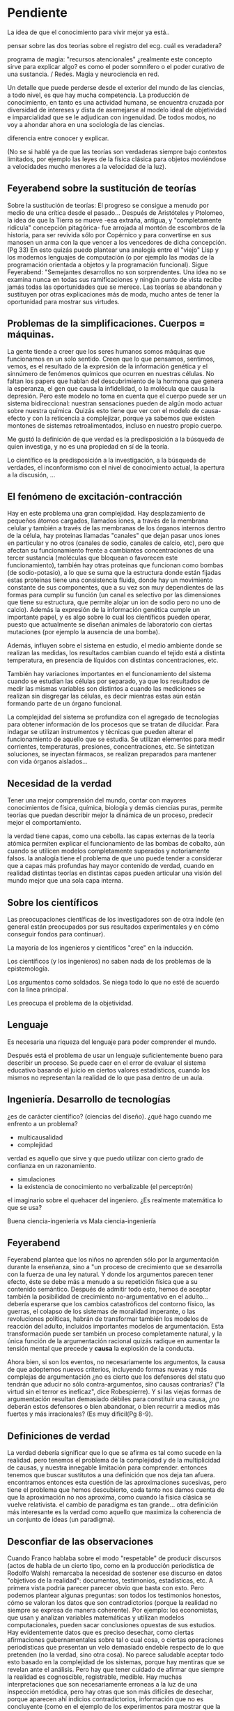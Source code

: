 * Pendiente

La idea de que el conocimiento para vivir mejor ya está..

pensar sobre las dos teorías sobre el registro del ecg. cuál es
veradadera?

programa de magia: "recursos atencionales" ¿realmente este concepto
sirve para explicar algo? es como el poder somnífero o el poder
curativo de una sustancia. / Redes. Magia y neurociencia en red.

Un detalle que puede
perderse desde el exterior del mundo de las ciencias, a todo nivel, es
que hay mucha competencia. La producción de conocimiento, en tanto es
una actividad humana, se encuentra cruzada por diversidad de intereses
y dista de asemejarse al modelo ideal de objetividad e imparcialidad
que se le adjudican con ingenuidad. De todos modos, no voy a ahondar
ahora en una sociología de las ciencias.

diferencia entre conocer y explicar.


(No se si hablé ya de que las teorías son verdaderas siempre bajo
contextos limitados, por ejemplo las leyes de la física clásica para
objetos moviéndose a velocidades mucho menores a la velocidad de la
luz).

** Feyerabend sobre la sustitución de teorías

Sobre la sustitución de teorías: El progreso se consigue a menudo por
medio de una crítica desde el pasado... Después de Aristóteles y
Ptolomeo, la idea de que la Tierra se mueve -esa extraña, antigua, y
"completamente ridícula" concepción pitagórica- fue arrojada al
montón de escombros de la historia, para ser revivida sólo por
Copérnico y para convertirse en sus manosen un arma con la que vencer
a los vencedores de dicha concepción. (Pg 33) En esto quizás puedo
plantear una analogía entre el "viejo" Lisp y los modernos lenguajes
de computación (o por ejemplo las modas de la programación orientada
a objetos y la programación funcional). Sigue Feyerabend: "Semejantes
desarrollos no son sorprendentes. Una idea no se examina nunca en
todas sus ramificaciones y ningún punto de vista recibe jamás todas
las oportunidades que se merece. Las teorías se abandonan y
sustituyen por otras explicaciones más de moda, mucho antes de tener
la oportunidad para mostrar sus virtudes.

** Problemas de la simplificaciones. Cuerpos = máquinas.

La gente tiende a creer que los seres humanos somos máquinas que
funcionamos en un solo sentido. Creen que lo que pensamos, sentimos,
vemos, es el resultado de la expresión de la información genética y el
sinnúmero de fenómenos químicos que ocurren en nuestras células. No
faltan los papers que hablan del descubrimiento de la hormona que
genera la esperanza, el gen que causa la infidelidad, o la molécula
que causa la depresión. Pero este modelo no toma en cuenta que el
cuerpo puede ser un sistema bidireccional: nuestran sensaciones pueden
de algún modo actuar sobre nuestra química. Quizás esto tiene que ver
con el modelo de causa-efecto y con la reticencia a complejizar,
porque ya sabemos que existen montones de sistemas retroalimentados,
incluso en nuestro propio cuerpo.


Me gustó la definición de que verdad es la predisposición a la
búsqueda de quien investiga, y no es una propiedad en sí de la
teoría.

Lo científico es la predisposición a la investigación, a la búsqueda
de verdades, el inconformismo con el nivel de conocimiento actual, la
apertura a la discusión, ...
** El fenómeno de excitación-contracción

Hay en este problema una gran complejidad. Hay desplazamiento de
pequeños átomos cargados, llamados iones, a través de la membrana
celular y también a través de las membranas de los órganos internos
dentro de la célula, hay proteinas llamadas "canales" que dejan pasar
unos iones en particular y no otros (canales de sodio, canales de
calcio, etc), pero que afectan su funcionamiento frente a cambiantes
concentraciones de una tercer sustancia (moléculas que bloquean o
favorecen este funcionamiento), también hay otras proteinas que
funcionan como bombas (de sodio-potasio), a lo que se suma que la
estructura donde están fijadas estas proteinas tiene una consistencia
fluida, donde hay un movimiento constante de sus componentes, que a su
vez son muy dependientes de las formas para cumplir su función (un
canal es selectivo por las dimensiones que tiene su estructura, que
permite alojar un ion de sodio pero no uno de calcio). Además la
expresión de la información genética cumple un importante papel, y es
algo sobre lo cual los científicos pueden operar, puesto que
actualmente se diseñan animales de laboratorio con ciertas mutaciones
(por ejemplo la ausencia de una bomba).

Además, influyen sobre el sistema en estudio, el medio ambiente donde
se realizan las medidas, los resultados cambian cuando el tejido está
a distinta temperatura, en presencia de líquidos con distintas
concentraciones, etc.

También hay variaciones importantes en el funcionamiento del sistema
cuando se estudian las células por separado, ya que los resultados de
medir las mismas variables son distintos a cuando las mediciones se
realizan sin disgregar las células, es decir mientras estas aún están
formando parte de un órgano funcional.

La complejidad del sistema se profundiza con el agregado de
tecnologías para obtener información de los procesos que se tratan de
dilucidar. Para indagar se utilizan instrumentos y técnicas que pueden
alterar el funcionamiento de aquello que se estudia. Se utilizan
elementos para medir corrientes, temperaturas, presiones,
concentraciones, etc. Se sintetizan soluciones, se inyectan fármacos,
se realizan preparados para mantener con vida órganos aislados...

** Necesidad de la verdad

Tener una mejor comprensión del mundo, contar con mayores
conocimientos de física, química, biología y demás ciencias puras,
permite teorías que puedan describir mejor la dinámica de un proceso,
predecir mejor el comportamiento.

la verdad tiene capas, como una cebolla. las capas externas de la
teoría atómica permiten explicar el funcionamiento de las bombas de
cobalto, aún cuando se utilicen modelos completamente superados y
notoriamente falsos. la analogía tiene el problema de que uno puede
tender a considerar que a capas más profundas hay mayor contenido de
verdad, cuando en realidad distintas teorías en distintas capas
pueden articular una visión del mundo mejor que una sola capa interna.


** Sobre los científicos


Las preocupaciones científicas de los investigadores
son de otra índole (en general están preocupados por sus resultados
experimentales y en cómo conseguir fondos para continuar).

La mayoría de los ingenieros y científicos "cree" en la inducción.

Los científicos (y los ingenieros) no saben nada de los problemas de
la epistemología.

Los argumentos como soldados. Se niega todo lo que no esté de acuerdo
con la linea principal.

Les preocupa el problema de la objetividad.

** Lenguaje

Es necesaria una riqueza del lenguaje para poder comprender el mundo.

Después está el problema de usar un lenguaje suficientemente bueno
para describir un proceso. Se puede caer en el error de evaluar el
sistema educativo basando el juicio en ciertos valores estadísticos,
cuando los mismos no representan la realidad de lo que pasa dentro de
un aula.

** Ingeniería. Desarrollo de tecnologías

¿es de carácter científico? (ciencias del diseño).
¿qué hago cuando me enfrento a un problema?
- multicausalidad
- complejidad

verdad es aquello que sirve y que puedo utilizar con cierto grado de
confianza en un razonamiento.

- simulaciones
- la existencia de conocimiento no verbalizable (el perceptrón)

el imaginario sobre el quehacer del ingeniero. ¿Es realmente
matemática lo que se usa?

Buena ciencia-ingeniería vs Mala ciencia-ingeniería

** Feyerabend

Feyerabend plantea que los niños no aprenden sólo por la
argumentación durante la enseñanza, sino a "un proceso de crecimiento
que se desarrolla con la fuerza de una ley natural. Y donde los
argumentos parecen tener efecto, éste se debe más a menudo a su
repetición física que a su contenido semántico. Después de admitir
todo esto, hemos de aceptar también la posibilidad de crecimiento
no-argumentativo en el adulto... debería esperarse que los cambios
catastróficos del contorno físico, las guerras, el colapso de los
sistemas de moralidad imperante, o las revoluciones políticas, habrán
de transformar también los modelos de reacción del adulto, incluidos
importantes modelos de argumentación. Esta transformación puede ser
también un proceso completamente natural, y la única función de la
argumentación racional quizás radique en aumentar la tensión mental
que precede y **causa** la explosión de la conducta.

Ahora bien, si son los eventos, no necesariamente los argumentos, la
causa de que adoptemos nuevos criterios, incluyendo formas nuevas y más
complejas de argumentación ¿no es cierto que los defensores del statu
quo tendrán que aducir no sólo contra-argumentos, sino causas
contrarias? ("la virtud sin el terror es ineficaz", dice Robespierre).
Y si las viejas formas de argumentación resultan demasiado débiles
para constituir una causa, ¿no deberán estos defensores o bien
abandonar, o bien recurrir a medios más fuertes y más irracionales?
(Es muy dificil(Pg 8-9).

** Definiciones de verdad

La verdad debería significar que lo que se afirma es tal como sucede
en la realidad. pero tenemos el problema de la complejidad y de la
multiplicidad de causas, y nuestra innegable limitación para
comprender. entonces tenemos que buscar sustitutos a una definición
que nos deja tan afuera. encontramos entonces esta cuestión de las
aproximaciones sucesivas, pero tiene el problema que hemos
descubierto, cada tanto nos damos cuenta de que la aproximación no
nos aproxima, como cuando la física clásica se vuelve relativista. el
cambio de paradigma es tan grande... otra definición más interesante
es la verdad como aquello que maximiza la coherencia de un conjunto
de ideas (un paradigma).

** Desconfiar de las observaciones

Cuando Franco hablaba sobre el modo "respetable" de producir
discursos (actos de habla de un cierto tipo, como en la producción
periodística de Rodolfo Walsh) remarcaba la necesidad de sostener ese
discurso en datos "objetivos de la realidad": documentos,
testimonios, estadísticas, etc. A primera vista podría parecer
parecer obvio que basta con esto. Pero podemos plantear algunas
preguntas: son todos los testimonios honestos, cómo se valoran los
datos que son contradictorios (porque la realidad no siempre se
expresa de manera coherente). Por ejemplo: los economistas, que usan y
analizan variables matemáticas y utilizan modelos computacionales,
pueden sacar conclusiones opuestas de sus estudios. Hay evidentemente
datos que es preciso desechar, como ciertas afirmaciones
gubernamentales sobre tal o cual cosa, o ciertas operaciones
periodísticas que presentan un velo demasiado endeble respecto de lo
que pretenden (no la verdad, sino otra cosa). No parece saludable
aceptar todo esto basado en la complejidad de los sistemas, porque hay
mentiras que se revelan ante el análisis. Pero hay que tener cuidado
de afirmar que siempre la realidad es cognoscible, registrable,
medible. Hay muchas interpretaciones que son necesariamente erroneas a
la luz de una inspección metódica, pero hay otras que son más
difíciles de desechar, porque aparecen ahí indicios contradictorios,
información que no es concluyente (como en el ejemplo de los
experimentos para mostrar que la tierra gira tirando una piedra desde
una torre).

Cita de Einstein, Fey. Pg 41 (nota al pie) "Es realmente extraño que
los hombres sean, por lo general, insensibles a los más fuertes
argumentos mientras que siempre están inclinados a sobrevalorar la
exactitud de las mediciones." (podría buscar cosas sobre la oposición
entre físicos teóricos y físicos experimentales)
** Sobre simulaciones y modelos

Puedo dar un ejemplo con la intención de ilustrarlo:

Se puede elaborar un conjunto de ecuaciones diferenciales que
representan el funcionamiento del sistema cardiovascular y gracias a
ellas saber cómo será la distribución de la presión en el corazón y en
las arterias y venas, o cómo variará el volumen de las cavidades del
corazón a lo largo del tiempo, pero esto sin hacer ninguna referencia
a las células, a las proteinas de la sangre, a la información
genética, etc. Es decir, desconociendo olímpicamente a los fenómenos
físicos y biológicos que subyacen y que son responsables de este
funcionamiento.

Ahora bien, debe haber alguna correspondencia con la realidad en las
predicciones que se desprenden de los modelos y simulaciones, porque
de lo contrario serían descartados. Las predicciones se contrastan con
mediciones realizadas sobre el sistema real, de modo tal que sólo
resulta aceptable el modelo en tanto ofrezca resultados semejantes
(aunque no iguales) a lecturas obtenidas a partir del sistema
real. Recién cuando se comprueba que el sistema artificial es
capaz de representar al sistema real de algún modo (con ecuaciones
deterministas, con funciones de probabilidad, o con sistemas análogos
-por ejemplo los modelos eléctricos o neumáticos del sistema
cardiovascular), recién a partir de allí se vuelve admisible de
utilizar como herramienta.

Sin embargo hay que advertir que el modelo puede haber sido probado
exitosamente bajo distintas condiciones: considerando arterias con
paredes más o menos elásticas, con volúmenes ventriculares mayores o
menores, con más o menos glóbulos rojos en sangre, etc. De este modo
tenemos un cierto grado de confianza en este modelo, pero esto no
significa que las ecuaciones puedan predecir la evolución del sistema
siempre y para cualquier condición. De hecho, la salida de este
modelo dependerá de ciertas condiciones iniciales, de la aplicación de
estímulos y perturbaciones, etc. El sistema real, dada su
complejidad, nunca puede ser descripto completamente.
** Modelos

Otro forma de plantear los límites en nuestra comprensión del mundo a
través de la ciencia surge si analizamos lo que significan los
modelos.

Para dar un ejemplo de modelos consideremos un conjunto de ecuaciones
que pueden usarse para simular la evolucion de la distribución de
calor en un sólido. Este modelo matemático podrá predecir la
temperatura en cualquier parte del cuerpo siempre que se conozcan
ciertas características del medio (su densidad y coeficiente de
transmisión del calor), las condiciones iniciales (cuál era la
temperatura en cada punto en un tiempo inicial arbitrario) y las
condiciones de contorno (cuál es la temperatura del medio en el cual
se encuentra el sólido que modelamos). Se puede predecir así la
evolución de la temperatura en cada punto y en cada momento aún sin
conocer exahustivamente los mecanismos físicos de la transferencia de
calor.

Se suelen utilizar modelos que representan la realidad, es decir que
nos indican el comportamiento de las variables que nos interesan, aún
cuando no haya una explicación convincente de la realidad que se
representa. Por otra parte sabemos que modelos distintos pueden dar
las mismas respuestas frente a las mismas entradas. Nuestro
conocimiento de la realidad a veces es bastante opaco y aún así
suficientemente poderoso.

Se puede tener un modelo de un fenómeno sin comprender el fenómeno en
sí. A pesar de esta carencia igual se obtiene información que será
util para poder actuar. Podemos elaborar sistemas artificiales que
representan el funcionamiento de los sistemas naturales, a pesar de
que la estructura con la cual están construidos sea absolutamente
diferente.

En algunos casos, pueden sintetizarse sistemas que aprenden y que
logran adquirir un conocimiento que no es directamente expresable en
nuestro lenguaje. Es decir que podemos construir máquinas que pueden
desarrollar conocimiento sobre la realidad (como las redes
neuronales), pero que no nos pueden transmitir ese conocimiento. Es
como la materialización del comentario que puede escucharse en las
aulas de ingeniería: "no importa saber sino que importa tener el
teléfono del que sabe". En este caso, podemos construir "máquinas que
saben" y usarlas aún cuando no nos pueden explicar lo que saben.
** Más cosas

El problema de la falta de compromiso de los lectores y el hecho de
que no se desencadenen escándalos con consecuencias reales es también
un problema para la ciencia, si pensamos que la ciencia no debe ser
dominio exclusivo de los científicos sino de un público (ilustrado)
general. ¿Qué nos toca hacer frente a esto? Yo creo que hay que
criticar sin piedad al sistema científico, sin endiosarlo por sus
logros, y mostrar que el público general puede participar de sus
procesos, que no incluyen sólo la producción del conocimiento sino su
difusión, la participación en la selección de problemas relevantes, la
auditoría de las instituciones, etc. Por eso es importante una
educación que permita a las personas participar adecuadamente en estas
tareas.

Pensemos en el sistema científico y en cómo su producción no
solamente sirve para brindarnos celulares y vehículos a precio
accesible, sino una batería de muletas para el modo de producción
capitalista.
** La autocrítica en ciencias. El contacto con otras tradiciones.

Algo que me parece imprescindible para el espíritu científico es
advertir las debilidades de las propuestas que uno hace, de las
teorías que uno tiene. Recibir la crítica y evaluarla y no empezar
por ridiculizarla, sino por tratar de entender desde la óptica del
otro. Muchas veces esto puede conducir igual a reafirmar lo que uno
piensa, pero quizás no siempre. Se puede aprender de puntos de vista
no expertos o no especializados (por ejemplo en quienes pueden
elaborar sistemas de comprensión basados en el uso de
analogías). Todas las tradiciones pueden aprender de otras, unas
disciplinas pueden aprender de otras, de otras culturas y formas de
pensamiento. La realidad es tan rica que quizás tiene aspectos que no
son binarios, en los que podrían ser aplicables lógicas diversas. O
hay que advertir que el binarismo es posible siempre que permita
cierta flexibilidad (¿qué onda con los sexos, no es acaso absurdo
plantear la pregunta sobre si una persona es mujer o varón?).

De Feyerabend: pg4. En respuesta a si es deseable apoyar la ciencia
como único camino para comprender el mundo, responde que no y que hay
dos razones para ello: "La primera consiste en que el mundo que
deseamos explorar es una entidad en gran medida desconocida. Debemos
por tanto mantener abiertas nuestras opciones y no restringirlas de
antemano. ... ¿Quién garantiza que [las prescripciones
epistemológicas] constituyan el mejor camino para descubrir, no ya
unos cuantos "hechos" aislados, sino ciertos secretos profundos de la
naturaleza? La segunda es que una educación científica como la
descripta antes (y como se imparte en nuestras escuelas) no puede
reconciliarse con una actitud humanista".

Los defensores de la ciencia suelen apelar a la mejora en la salud y
el confort como elementos propagandísticos. Pero si hablamos de
aportes, también hay que mencionar los transgénicos, las armas, los
desastres nucleares, la contaminación ambiental y demás.

En la película Unbelievers, Dawking y Krauss mencionan que les
gustaría que durante sus vidas aparezca alguna teoría plausible sobre
el origen del universo o sobre alguna cosa así, y que puedan decir:
"oh, era una explicación tan simple y plausible...". Sin embargo, la
idea de que las reglas del universo son simples y elegantes es
absurda, porque está lleno de mecanismos estrambóticos y dificiles de
entender como la relatividad. ¿Por qué un mundo complejo debe
explicarse y entenderse de manera simple?

---

Todas estas cuestiones suelen estar ausentes de la conciencia que
tienen los científicos de sus prácticas, así que cuando opinan de los
métodos de la ciencia, de la fortaleza de sus argumentos, suelen
expresar una visión bastante simplificada de la actividad científica,
aunque sí son capaces de advertir, porque lo experimentan
permanentemente, los mecanismos políticos y económicos que atraviesan
la actividad que llevan adelante.

En general los científicos de la actualidad carecen de formación en
filosofía y en historia de la ciencia, puesto que toda la energía se
proyecta sobre la especialización en la disciplina desde la cual
deberán pelear por becas y subsidios. No creo que actualmente se
valore significativamente el disponer de herramientas ajenas a la
especialidad, ya que no se advierte que la epistemología, la
filosofía, la historia puedan aportar algo a la producción
científica. Habría que contrastar esto con la realidad de los físicos
de la primera mitad del siglo XX.

** Beneficios del avance tecnológico

Respecto de los beneficios de la ciencia, el hecho de tener
celulares, medicamentos, etc.

cómo se distribuye el dinero en ciencias? qué campos reciben más, qué
lineas de investigación se apoyan más?
